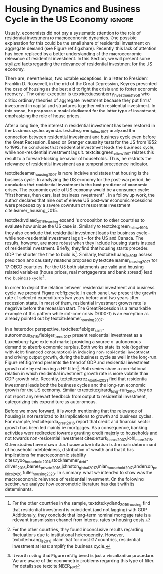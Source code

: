 * Residuals :noexport:

To do so, they estimate a Structural Vector Autoregressive (SVEC) model with wavelets transformation for the US and G7 countries.
They find residential investment is not only a monetary policy transmission channel, but it also has temporally distinct effects on business cycle.
In the short-run, housing is more predictive while house prices have a bigger influence in the long-run[fn::
	More precisely, textcite:huang_is_2018 also conclude that residential investment prediction increases with its share on GDP.
	].
These distinct temporal influence of housing occurs due to the large wealth effect in the long-run while credit and collateral effects are more relevant in the short-run.
#+begin_quote
    ``[...] Housing is by far the best aid to recovery because of the large and continuing scale
of potential demand; because of the wide geographical distribution of this demand; and
because the sources of its finance are largely independent of the stock exchanges. I should
advise putting most of your eggs in this basket, caring about this more than about anything,
and making absolutely sure that they are being hatched without delay. In this country we
partly depended for many years on direct subsidies. There are few more proper objects for
such than working-class houses. If a direct subsidy is required to get a move on (we gave
our subsidies through the local authorities), it should be given without delay or hesitation.''
\cite[p.~436]{keynes_collected_1978}
#+end_quote

As the above excerpt suggests, the relevance of housing is not restricted to the Great Recession nor the USA case.

We also report an indirect relation between housing and aggregate demand.
Real estate constitutes a significant portion of household wealth so houses serves as collateral to borrowing cite:teixeira_uma_2011.
As a consequence of US institutional arrangement, households --- especially the poorest ones --- could increase their indebtedness as houses prices went up (see Figure ref:FigDividaPreco) as a way to ``make'' capital gains without
selling their homes during house bubble of the 2000s cite:teixeira_crescimento_2015.
Therefore, real estate inflation and durable goods consumption are connected and has relevant consequences for business cycle.
textcites:zezza_u.s._2008,barba_rising_2009, for example, report that credit-financed consumption was one of the main drivers of economic growth before the Great Recession.


In this paper, we argue that this relation between households indebtedness and real estate inflation has other relevant implications.
The first one is the increasing gap between assets and liabilities in the course of the Great Recession.
This dynamic is due both to the housing prices burst (post-2005) and to the insensitivity of households' financial commitments.
In other words, real estate (assets) has a market value while debt (liabilities) has a contractual one, thus, households net worth decreases onset of the subprime crisis.
Therefore, the second implication is the sharp reduction in the net worth of the poorest households in absolute and relative terms (see Figure ref:FigDistPassivos).

#+begin_export latex
\begin{figure}[H]
	\centering
	\caption{Household indebtedness and house prices dynamics (jan/2000=100)}
	\label{FigDividaPreco}
	\includegraphics[width=\textwidth]{./figs/Divida_PrecoImoveis.png}
	\caption*{\textbf{Source:} U.S. Bureau of Economic Analysis, Authors' Elaboration}
\end{figure}

\begin{figure}[H]
	\centering
	\caption{Liabilities evolution by wealth percentile (1989/07=1)}
	\label{FigDistPassivos}
	\includegraphics[width=.8\textwidth]{./figs/Distribuicao_Passivos.png}
	\caption*{\textbf{Source:} \textcite{us_census_bureau_characteristics_2017}, Authors' Elaboration}
\end{figure}
#+end_export


* Configs :noexport:
bibliography:ref.bib
#+PROPERTY: header-args:python :results output drawer :session empirical :exports none :tangle ./Stylized_Facts.py :eval never-export :python /usr/bin/python3

** Packages
#+begin_src python
from datetime import datetime as dt

t1 = dt.now()

import pandas as pd
import numpy as np
import matplotlib.pyplot as plt
import seaborn as sns
import statsmodels.api as sm
plt.rc('axes', titlesize=22)     # fontsize of the axes title
plt.rcParams.update({"font.size": 15})
import pandas_datareader.data as web

from scipy.interpolate import make_interp_spline, BSpline  # Smooth plot

sns.set(style="whitegrid")
sns.set_context("paper")
#+end_src

#+RESULTS:
:results:
:end:


** Functions and variables

#+begin_src python
plt.rc('legend', fontsize=14)    # legend fontsize
def crise_subprime(axes, alpha=0.4):
    axes.axvspan(
        xmin="2007-12-01",
        xmax="2009-06-01",
        color="gray",
        label="subprime crisis",
        zorder=0,
        alpha=alpha,
    )


def crises(axes, color="lightgray", alpha=0.4):
    axes.axvspan(
        xmin="1953-07", xmax="1954-04", color=color, alpha=alpha, label="Recession"
    )
    axes.axvspan(xmin="1957-08", xmax="1958-05", color=color, alpha=alpha, label="")
    axes.axvspan(xmin="1960-05", xmax="1961-02", color=color, alpha=alpha, label="")
    axes.axvspan(xmin="1969-12", xmax="1970-11", color=color, alpha=alpha, label="")
    axes.axvspan(xmin="1973-11", xmax="1975-03", color=color, alpha=alpha, label="")
    axes.axvspan(xmin="1980-01", xmax="1980-07", color=color, alpha=alpha, label="")
    axes.axvspan(xmin="1981-07", xmax="1982-01", color=color, alpha=alpha, label="")
    axes.axvspan(xmin="1990-07", xmax="1991-03", color=color, alpha=alpha, label="")
    axes.axvspan(xmin="2001-03", xmax="2001-11", color=color, alpha=alpha, label="")


start = dt(1949, 1, 1)
end = dt(2019, 1, 1)
recessions = web.get_data_fred("USRECM", start, end)
recessions.columns = ["Recessions"]
recessions["xmin"] = False
recessions["xmax"] = False
for i in range(len(recessions["Recessions"]) - 1):
    recessions.iscopy = True
    if (
        recessions["Recessions"].iloc[i] == 0
        and recessions["Recessions"].iloc[i + 1] == 1
    ):
        recessions["xmin"].iloc[i + 1] = True
    elif (
        recessions["Recessions"].iloc[i] == 1
        and recessions["Recessions"].iloc[i + 1] == 0
    ):
        recessions["xmax"].iloc[i + 1] = True


def recessions_bars(ax):
    import matplotlib.pyplot as plt

    xmin = recessions[recessions["xmin"] == True]["xmin"]
    xmax = recessions[recessions["xmax"] == True]["xmax"]

    for i in range(len(xmax)):
        ax.axvspan(xmin=xmin.index[i], xmax=xmax.index[i], alpha=0.3, color="k")


def default_plot():
    plt.xlabel("")
    sns.set_context("talk")
    plt.rcParams["axes.edgecolor"] = "#333F4B"
    plt.rcParams["axes.linewidth"] = 0.8
    plt.rcParams["xtick.color"] = "#333F4B"
    plt.rcParams["ytick.color"] = "#333F4B"
    ax.grid(False)
    ax.spines["top"].set_color("none")
    ax.spines["right"].set_color("none")
    ax.spines["left"].set_smart_bounds(True)
    ax.spines["bottom"].set_smart_bounds(True)
    sns.despine()


def salvar_grafico(file_name, extension="png", pasta="./figs/"):
    fig.savefig(
        pasta + file_name + "." + extension,
        dpi=600,
        bbox_inches="tight",
        format=extension,
        pad_inches=0.2,
        transparent=False,
    )
#+end_src

#+RESULTS:
:results:
/home/gpetrini/.local/lib/python3.8/site-packages/pandas/core/indexing.py:670: SettingWithCopyWarning:
A value is trying to be set on a copy of a slice from a DataFrame

See the caveats in the documentation: https://pandas.pydata.org/pandas-docs/stable/user_guide/indexing.html#returning-a-view-versus-a-copy
  iloc._setitem_with_indexer(indexer, value)
:end:

** Endividamento das famílias e preço dos imóveis


#+begin_src python :results graphics file :file ./figs/Divida_PrecoImoveis.png
start = dt(1947, 1, 1)
end = dt(2015, 1, 1)

df = web.DataReader(
    [
        "CMDEBT",  # debt securities and loans; liability, Level
        "CSUSHPINSA",  # S&P/Case-Shiller U.S. National Home Price Index
    ],
    "fred",
    start,
    end,
)

df.columns = [
    "Household debt",
    "House prices",
]

for i in df.columns:
    df[i] = (df[i] / df[i]["2000-01-01"]) * 100

df.index.name = ""
df = df.resample("QS").mean().dropna()

fig, ax = plt.subplots(figsize=(19.2, 10.8))

df.iloc[df.index >= "1970-01", :].plot(
    ax=ax,
    color=("darkred", "darkblue"),
    linewidth=2.5,
)

crise_subprime(ax)
crises(ax)
ax.legend()
ax.tick_params(axis="both", which="major", labelsize=15)
ax.set_title("Jan/2000 = 100", fontsize=22)
plt.close()
salvar_grafico(file_name="Divida_PrecoImoveis")
#+end_src

#+RESULTS:
[[file:./figs/Divida_PrecoImoveis.png]]

** Household credit

#+begin_src python :results graphics file :file ./figs/FIDCIA.png
start = dt(1945, 1, 1)
end = dt(2015, 1, 1)

df = web.DataReader(
    [
        'BOGZ1FL154104015Q', # home mortgages and consumer credit; liability, Level
        'HHMSDODNS', # home mortgages; liability, Level
    ],
    'fred',
    start,
    end
)

df.columns = [
    'Household credit',
    'Mortgages'
]

df.index.name = ''
df = df.pct_change(4).dropna()


fig, ax = plt.subplots(figsize=(19.2, 10.8))

df.iloc[df.index>='1978-01',:].plot(
    ax=ax,
    linewidth=2.5,
    color=('darkred', 'darkblue')
)

crise_subprime(ax)
crises(ax)
ax.axvline(
    x="1991-12-19",
    label='FDICIA',
    color='black',
    ls='-',
    linewidth=1.75
)
ax.axvline(
    x="1989-02-06",
    label='FIRREA',
    color='black',
    ls='--',
    linewidth=1.75
)

ax.legend(fontsize=14)

ax.text(
    s = "Fed. Deposit Insurance \nCorp. Improvement Act \n(FDICIA)",
    y = 0.17,
    x="1992-06-01",
    fontsize=12,
       )

ax.text(
    s = "Fin. Instit. Reform, Recovery, \nand Enactment Act (FIRREA)",
    y = 0.,
    x="1988-08-01",
    fontsize=12,
    horizontalalignment='right'
       )

ax.tick_params(axis="both", which="major", labelsize=15)

sns.despine()
plt.close()
salvar_grafico(file_name="FDICIA")
#+end_src

** Demanda agregada

#+BEGIN_SRC python
from matplotlib.patches import Ellipse, Polygon

start = dt(1979, 1, 1)
end = dt(2020, 12, 31)

df = web.get_data_fred(
    [
        "PCEC",  # Personal consuption
        "PNFI",  # Private non-residential fixed investment
        "PRFI",  # Private residential fixed investment
        "GCE",  # Governement expenditures
        "EXPGS",  # Exports
    ],
    start,
    end,
)

df.columns = [
    "Personal consumption expend.",
    "Non Residential investment",
    "Residential investment",
    "Government Expenditures",
    "Exports",
]


df["AD"] = df.sum(axis=1)

df = df.resample("QS").mean()
df.index.name = ""
df = df.apply(lambda x: x / df["AD"]).drop(["AD"], axis="columns")
fig, ax = plt.subplots(1, 1, figsize=(19.2, 10.8))


df.plot(
    kind="area",
    stacked=True,
    ax=ax,
    legend=False,
    color=(
        "#000000",
        "#333333",
        "#ffffff",
        "#888888",
        "#cccccc",
    ),
)

df.plot(kind="line", stacked=True, ax=ax, legend=False, color="white", label=None)

handles, labels = ax.get_legend_handles_labels()
ax.legend(
    handles[:4:-1],
    labels[:4:-1],
    loc="center left",
    bbox_to_anchor=(1, 0.5),
    title="Expenditures (in order)",
    title_fontsize=18,
)

# ax.text('1980', 0.2, s=df.columns[0], color="white", fontsize=18, fontfamily='serif')
# ax.text('1980', 0.6, s=df.columns[1], color="white", fontsize=18, fontfamily='serif')
# ax.text('1980', 0.7, s=df.columns[2], color="black", fontsize=18, fontfamily='serif')
# ax.text('1980', 0.8, s=df.columns[3], color="black", fontsize=18, fontfamily='serif')
# ax.text('1980', 0.95, s=df.columns[4], color="black", fontsize=18, fontfamily='serif')


ax.set_ylim(0, 1)
ax.set_xlabel("")
ax.tick_params(axis="both", which="major", labelsize=15)

sns.despine()
plt.tight_layout()
plt.close()
salvar_grafico(file_name="Share_AD")
#+END_SRC

#+RESULTS:
:results:
:end:

** Volatilidade e participação

#+begin_src python :results graphics file :file ./figs/subplots.png
start = dt(1947, 1, 1)
end = dt(2015, 1, 1)

df = web.DataReader(
    [
        "PRFI",  # Domestic business
        "PNFI",  # Households and institutions
        "GDP",  # Gross Domestic Product
    ],
    "fred",
    start,
    end,
)

df.columns = ["Residential", "Non-Residential", "GDP"]
df.index.name = ""
df = df.pct_change(4).dropna()
df = df.dropna()

df["Great Recession"] = [
    "Pre Crisis" if i < dt(2009, 1, 1) else "Post Crisis" for i in df.index
]
df["Great Recession"] = df["Great Recession"].astype("category")
df = pd.melt(
    df, value_vars=["Residential", "Non-Residential", "GDP"], id_vars="Great Recession"
)


share = web.get_data_fred(
    ["GDP", "EXPGS", "GCE", "PRFI", "HCCSDODNS", "PRFI", "PCEC", "IMPGS"],  #'TOTALSL',
    start,
    end,
)

share.columns = [
    "GDP",
    "Exports",
    "Gov. expenditures",
    "Residential investment",
    "Consumer credit",
    "Non-residential investment",
    "Consumption",
    "Importações",
]

Z = ["Exports", "Gov. expenditures", "Residential investment", "Consumer credit"]

share["Autonomos"] = share[Z].sum(axis=1)

share = share.resample("QS").mean()
share = share["1979":]
share.index.name = ""

fig, ax = plt.subplots(1, 2, figsize=(19.2, 10.8))

sns.violinplot(
    x="variable",
    y="value",
    # hue="Great Recession",
    palette="Greens",
    ax=ax[0],
    lw=2,
    data=df,
    split=True,
    scale="area",
)


ax[0].axhline(y=0, ls="--", color="black", zorder=0)
ax[0].set_xlabel("")
ax[0].set_ylabel("Growth rate", fontsize=15)
ax[0].set_title("A - Selected growth rate\ndistribution (1947-2019)", fontsize=22)
ax[0].tick_params(axis="both", which="major", labelsize=15)

share[Z].apply(lambda x: x / share["GDP"]).plot(
    kind="area",
    stacked=True,
    ax=ax[1],
    legend=False,
    color=(
        "black",
        "grey",
        "darkred",
        "lightgrey",
    ),
)

share[Z].apply(lambda x: x / share["GDP"]).plot(
    kind="line", stacked=True, ax=ax[1], legend=False, color="black", label=None
)

handles, labels = ax[1].get_legend_handles_labels()
ax[1].legend(
    handles[:3:-1],
    labels[:3:-1],
    #             loc='center left', bbox_to_anchor=(1, 0.5)
)
ax[1].set_ylim(0, 1)
ax[1].set_xlabel("")
ax[1].set_title(
    "B - Autonomous expenditures\nshare on GDP (US, 1979-2019)", fontsize=22
)
ax[1].tick_params(axis="both", which="major", labelsize=15)

sns.despine()
plt.tight_layout()
plt.close()
plt.subplots_adjust(wspace=0.2)
salvar_grafico(file_name="Volatility_share")
#+end_src

#+RESULTS:
[[file:./figs/subplots.png]]

** Passivos por percentil de riqueza

#+begin_src python  :results graphics file :file ./figs/Distribuicao_Passivos.png
def concentracao_df(df):
    colunas = ['Top 1%', 'Top 10%', 'Top 50-90%', 'Bottom 50%']
    df.columns = colunas
    df = df/100
    df.index.name = ''
    df = df/df.iloc[0,:]
    return df

start = dt(1947, 1, 1)
end = dt(2015, 1, 1)
url = 'https://fred.stlouisfed.org/release/tables?rid=453&eid=813804#snid=813936'

passivos = web.DataReader(
    [
        'WFRBST01127', # Share of Total Liabilities Held by the Top 1% (99th to 100th Wealth Percentiles)
        'WFRBSN09154', # Share of Total Liabilities Held by the 90th to 99th Wealth Percentiles
        'WFRBSN40181', # Share of Total Liabilities Held by the 50th to 90th Wealth Percentiles
        'WFRBSB50208', # Share of Total Liabilities Held by the Bottom 50% (1st to 50th Wealth Percentiles)
    ],
    'fred',
    start,
    end
)
passivos = concentracao_df(passivos)

emprestimo = web.DataReader(
    [
        'WFRBST01128', # Share of Loans (Liabilities) Held by the Top 1% (99th to 100th Wealth Percentiles)
        'WFRBSN09155', # Share of Loans (Liabilities) Held by the 90th to 99th Wealth Percentiles
        'WFRBSN40182', # Share of Loans (Liabilities) Held by the 50th to 90th Wealth Percentiles
        'WFRBSB50209', # Share of Loans (Liabilities) Held by the Bottom 50% (1st to 50th Wealth Percentiles)
    ],
    'fred',
    start,
    end
)
emprestimo = concentracao_df(emprestimo)

Mortgages = web.DataReader(
    [
        'WFRBST01129', # Share of Home mortgages Held by the Top 1% (99th to 100th Wealth Percentiles)
        'WFRBSN09156', # Share of Home mortgages Held by the 90th to 99th Wealth Percentiles
        'WFRBSN40183', # Share of Home mortgages Held by the 50th to 90th Wealth Percentiles
        'WFRBSB50210', # Share of Home mortgages Held by the Bottom 50% (1st to 50th Wealth Percentiles)
    ],
    'fred',
    start,
    end
)
Mortgages = concentracao_df(Mortgages)

patrimonio_liq = web.DataReader(
    [
        'WFRBST01134', # Share of Total Net Worth Held by the Top 1% (99th to 100th Wealth Percentiles)
        'WFRBSN09161', # Share of Total Net Worth Held by the 90th to 99th Wealth Percentiles
        'WFRBSN40188', # Share of Total Net Worth Held by the 50th to 90th Wealth Percentiles
        'WFRBSB50215', # Share of Total Net Worth Held by the Bottom 50% (1st to 50th Wealth Percentiles)
    ],
    'fred',
    start,
    end
)
patrimonio_liq = concentracao_df(patrimonio_liq)

fig, ax = plt.subplots(2, 2, figsize=(19.2, 10.80), sharey=True)

passivos.plot(title='A - Total Liabilities', ax=ax[0,0], legend=False, lw=3)
emprestimo.plot(title='B - Loans', ax=ax[0,1], legend=False, lw=3)
Mortgages.plot(title='C - Mortgages', ax=ax[1,0], legend=False, lw=3)
patrimonio_liq.plot(title='D - Net Worth', ax=ax[1,1], legend=False, lw=3)

crise_subprime(axes=ax[0,1])
crises(axes=ax[0,1])
ax[0,1].legend(loc='center left', bbox_to_anchor=(1.1, 0.), fontsize=18)

crise_subprime(axes=ax[0,0])
crise_subprime(axes=ax[1,0])
crise_subprime(axes=ax[1,1])
crises(axes=ax[0,0])
crises(axes=ax[1,0])
crises(axes=ax[1,1])

ax[0,0].set_title('A - Total Liabilities', fontsize=18)
ax[0,1].set_title('B - Loans', fontsize=18)
ax[1,0].set_title('C - Mortgages', fontsize=18)
ax[1,1].set_title('D - Net Worth', fontsize=18)

ax[0,0].tick_params(axis="both", which="major", labelsize=15)
ax[0,1].tick_params(axis="both", which="major", labelsize=15)
ax[1,0].tick_params(axis="both", which="major", labelsize=15)
ax[1,1].tick_params(axis="both", which="major", labelsize=15)

sns.despine()
plt.tight_layout()
plt.close()
salvar_grafico(file_name="Distribuicao_Passivos")
#+end_src
*** Hipotecas e imóveis
#+begin_src python  :results graphics file :file ./figs/Houses_Mortgages.png
def concentracao_df(df):
    colunas = ["Top 1%", "Top 10%", "Top 50-90%", "Bottom 50%"]
    df.columns = colunas
    df = df / 100
    df.index.name = ""
    df = df / df.iloc[0, :]
    return df


start = dt(1947, 1, 1)
end = dt(2019, 1, 1)
url = "https://fred.stlouisfed.org/release/tables?rid=453&eid=813804#snid=813936"

houses = web.DataReader(
    [
        "WFRBST01110",  # Share of Real Estate Held by the Top 1% (99th to 100th Wealth Percentiles)
        "WFRBSN09137",  # Share of Real Estate Held by the 90th to 99th Wealth Percentiles
        "WFRBSN40164",  # Share of Real Estate Held by the 50th to 90th Wealth Percentiles
        "WFRBSB50191",  # Share of Real Estate Held by the Bottom 50% (1st to 50th Wealth Percentiles)
    ],
    "fred",
    start,
    end,
)
houses = concentracao_df(houses)

Mortgages = web.DataReader(
    [
        "WFRBST01129",  # Share of Home mortgages Held by the Top 1% (99th to 100th Wealth Percentiles)
        "WFRBSN09156",  # Share of Home mortgages Held by the 90th to 99th Wealth Percentiles
        "WFRBSN40183",  # Share of Home mortgages Held by the 50th to 90th Wealth Percentiles
        "WFRBSB50210",  # Share of Home mortgages Held by the Bottom 50% (1st to 50th Wealth Percentiles)
    ],
    "fred",
    start,
    end,
)
Mortgages = concentracao_df(Mortgages)


fig, ax = plt.subplots(1, 2, figsize=(19.2, 10.80), sharey=True)

houses.plot(title="A - Houses", ax=ax[0], legend=False, lw=3)
Mortgages.plot(title="B - Mortgages", ax=ax[1], legend=False, lw=3)

crise_subprime(axes=ax[0])
crise_subprime(axes=ax[1])
crises(axes=ax[0])
crises(axes=ax[1])
ax[1].legend(loc="center left", bbox_to_anchor=(1.1, 0.5), fontsize=18)

crise_subprime(axes=ax[0])
crise_subprime(axes=ax[1])
crises(axes=ax[0])
crises(axes=ax[1])

ax[0].set_title("A - Houses", fontsize=18)
ax[1].set_title("B - Mortgages", fontsize=18)

ax[0].tick_params(axis="both", which="major", labelsize=15)
ax[1].tick_params(axis="both", which="major", labelsize=15)

sns.despine()
plt.tight_layout()
plt.close()
salvar_grafico(file_name="Houses_Mortgages")
#+end_src

#+RESULTS:
[[file:./figs/Houses_Mortgages.png]]

** Crisis centered plot
*** Begin
#+begin_src R :session *centered* :results graphics file :file ./figs/Centered_Begin_pct1.png :eval never-export :exports none
library(tidyverse)
library(purrr)
library(fredr)
library(lubridate)

begin <- c('1953-07-01', '1957-08-01', '1960-04-01', '1969-12-01', '1973-11-01', '1980-01-01', '1981-07-01', '1990-07-01', '2001-03-01', '2007-12-01')
end <- c('1954-06-01', '1958-05-01', '1961-03-01', '1970-12-01', '1975-04-01', '1980-08-01', '1982-12-01', '1991-04-01', '2001-12-01', '2009-07-01')


df <-  map_dfr(
  c("GDP", "PRFI", "PNFI", "HCCSDODNS", "USRECM"),
  fredr,
  units = "pc1", # pct from 1 year ago
  frequency = 'q'
) %>%
  select(date, series_id, value) %>%
  pivot_wider(names_from = series_id, values_from= value) %>%
  mutate(
    recessions = as.logical(USRECM),
    `Residential Investment` = PRFI,
    `Non Residential Investment` = PNFI,
    `Durable Goods` = HCCSDODNS
  ) %>%
  select(date, recessions, GDP, `Residential Investment`, `Non Residential Investment`, `Durable Goods`) %>%
  mutate(crise = case_when(
           (date >= ymd(begin[1]) %m+% years(-2) & date <= ymd(begin[1]) %m+% years(2)) ~ begin[1] %>% substr(1,7),
           (date >= ymd(begin[2]) %m+% years(-2) & date <= ymd(begin[2]) %m+% years(2)) ~ begin[2] %>% substr(1,7),
           (date >= ymd(begin[3]) %m+% years(-2) & date <= ymd(begin[3]) %m+% years(2)) ~ begin[3] %>% substr(1,7),
           (date >= ymd(begin[4]) %m+% years(-2) & date <= ymd(begin[4]) %m+% years(2)) ~ begin[4] %>% substr(1,7),
           (date >= ymd(begin[5]) %m+% years(-2) & date <= ymd(begin[5]) %m+% years(2)) ~ begin[5] %>% substr(1,7),
           (date >= ymd(begin[6]) %m+% years(-2) & date <= ymd(begin[7]) %m+% years(2)) ~ paste(begin[6] %>% substr(1,7), "and", begin[7] %>% substr(1,7)),
           ## (date >= ymd(begin[7]) %m+% years(-2) & date <= ymd(begin[7]) %m+% years(2)) ~ begin[7],
           (date >= ymd(begin[8]) %m+% years(-2) & date <= ymd(begin[8]) %m+% years(2)) ~ begin[8] %>% substr(1,7),
           (date >= ymd(begin[9]) %m+% years(-2) & date <= ymd(begin[9]) %m+% years(2)) ~ begin[9] %>% substr(1,7),
           (date >= ymd(begin[10]) %m+% years(-2) & date <= ymd(begin[10]) %m+% years(2)) ~ begin[10] %>% substr(1,7)
         )) %>%
  ## mutate(crise = substr(crise, 1,7)) %>%
  mutate(crise = crise %>% as.character() %>% as.factor()) %>%
  pivot_longer(cols = -c(date, crise, recessions), names_to="Series", values_to = "value") %>%
  ## mutate(Series = as.factor(Series)) %>%
  filter(date>=ymd('1979-01-01') & date <=ymd('2011-01-01')) %>%
  drop_na(crise)

ggplot(df, aes(x=date, y=value, colour=Series, linetype=Series)) +
  geom_line() +
  scale_x_date(breaks = "year", minor_breaks = "6 months", date_labels="%y' %b") +
  ## ggsci::scale_color_futurama() +
  facet_wrap(~crise, scale="free_x", drop=TRUE) +
  geom_hline(yintercept=0, color='black', size=0.25) +
  xlab("") + ylab("Percent change from 1 year ago") +
  theme_bw() +
  scale_color_manual(name = "Series",
                     values = c('black', 'black', 'grey', 'black'),
                     labels = c("Durable Goods", "GDP", "Non Residential Investment", "Residential Investment")) +
  scale_linetype_manual(name = "Series", 
                        values = c("solid", "dashed", "solid", "dotted"),
                        labels = c("Durable Goods", "GDP", "Non Residential Investment", "Residential Investment")) ->fig

for(i in begin){
  if(ymd(i) >= ymd('1980-01-01')){
    fig + geom_vline(xintercept = as.numeric(ymd(i)), linetype="solid",
                color = "black", size=.25) -> fig
  }
}

ggsave(
  "./figs/Centered_Begin_pct1.png",
  width = 10, height = 8, dpi = 150, units = "in", device = "png"
)
#+end_src

#+RESULTS:
[[file:./figs/Centered_Begin_pct1.png]]









*** End
#+begin_src R :session *centered* :results graphics file :file ./figs/Centered_End_pct1.png :eval never-export :exports none

end <- c('1954-06-01', '1958-05-01', '1961-03-01', '1970-12-01', '1975-04-01', '1980-08-01', '1982-12-01', '1991-04-01', '2001-12-01', '2009-07-01')

df <-  map_dfr(
  c("GDP", "PRFI", "PNFI", "HCCSDODNS", "USRECM"),
  fredr,
  units = "pc1", # pct from 1 year ago
  frequency = 'q'
) %>%
  select(date, series_id, value) %>%
  pivot_wider(names_from = series_id, values_from= value) %>%
  mutate(
    recessions = as.logical(USRECM),
    Residential_Investment = PRFI,
    NonResidential_Investment = PNFI,
    DurableGoods = HCCSDODNS
  ) %>%
  select(date, recessions, GDP, Residential_Investment, NonResidential_Investment, DurableGoods) %>%
  mutate(crise = case_when(
           (date >= ymd(end[1]) %m+% years(-1) & date <= ymd(end[1]) %m+% years(1)) ~ end[1],
           (date >= ymd(end[2]) %m+% years(-1) & date <= ymd(end[2]) %m+% years(1)) ~ end[2],
           (date >= ymd(end[3]) %m+% years(-1) & date <= ymd(end[3]) %m+% years(1)) ~ end[3],
           (date >= ymd(end[4]) %m+% years(-1) & date <= ymd(end[4]) %m+% years(1)) ~ end[4],
           (date >= ymd(end[5]) %m+% years(-1) & date <= ymd(end[5]) %m+% years(1)) ~ end[5],
           (date >= ymd(end[6]) %m+% years(-1) & date <= ymd(end[6]) %m+% years(1)) ~ end[6],
           (date >= ymd(end[7]) %m+% years(-1) & date <= ymd(end[7]) %m+% years(1)) ~ end[7],
           (date >= ymd(end[8]) %m+% years(-1) & date <= ymd(end[8]) %m+% years(1)) ~ end[8],
           (date >= ymd(end[9]) %m+% years(-1) & date <= ymd(end[9]) %m+% years(1)) ~ end[9],
           (date >= ymd(end[10]) %m+% years(-1) & date <= ymd(end[10]) %m+% years(1)) ~ end[10]
         )) %>%
  mutate(crise = paste0(month(crise),"/",year(crise))) %>%
  mutate(crise = crise %>% as.character() %>% as.factor()) %>%
  pivot_longer(cols = -c(date, crise, recessions), names_to="Series", values_to = "value") %>%
  ## mutate(Series = as.factor(Series)) %>%
  filter(date>=ymd('1981-01-01') & date <=ymd('2011-01-01')) %>%
  drop_na(crise) %>% drop_na()

ggplot(df, aes(x=date, y=value, colour=Series)) +
  geom_line() +
  scale_x_date(breaks = "year", minor_breaks = "6 months", date_labels="%y' %b") +
  ggsci::scale_color_futurama() +
  facet_wrap(~crise, scale="free_x", drop=TRUE) +
  geom_hline(yintercept=0, color='black', size=0.25) +
  xlab("") + ylab("Percent change from 1 year") +
  theme_bw() ->fig

  

for(i in end){
  if(ymd(i) >= ymd('1980-01-01')){
    fig + geom_vline(xintercept = as.numeric(ymd(i)), linetype="dashed",
                color = "black", size=.5) -> fig
  }
}
ggsave(
  "./figs/Centered_End_pct1.png",
  width = 10, height = 8, dpi = 150, units = "in", device = "png"
)
#+end_src

#+RESULTS:
[[file:./figs/Centered_End_pct1.png]]

** Ciclo e tendência

#+BEGIN_SRC python
import pandas as pd
import matplotlib.pyplot as plt
import seaborn as sns
import pandas_datareader.data as web
from datetime import datetime as dt
import statsmodels.api as sm

start = dt(1979, 1, 1)
end = dt(2020, 12, 31)

df = web.DataReader(["GDPC1", "PRFI"], "fred", start, end)

df.columns = [
    "GDP",
    "Residential Investment",
]
df.index.name = ""
df = df.pct_change().dropna()

cycle, trend = sm.tsa.filters.hpfilter(df["GDP"], 1600)
_cycle, _trend = sm.tsa.filters.hpfilter(df["Residential Investment"], 1600)

df = pd.concat([trend, _trend], axis=1)
df.columns = [
    "GDP",
    "Residential Investment",
]

fig, ax = plt.subplots(1, 1, figsize=(8, 5))

df.plot(ax=ax, color=("black", "darkgrey"))
crise_subprime(ax)
crises(ax)

ax.tick_params(axis="both", which="major", labelsize=15)
ax.legend(fontsize=14)
sns.despine()
plt.xlabel("")
salvar_grafico(file_name="Trend")
plt.close()
#+END_SRC

#+RESULTS:
:results:
:end:

* Residuals :noexport:

#+begin_comment
It is worth mentioning the novelty of \textcite{green_follow_1997} and \textcite{leamer_housing_2007} --- revisited in \textcite{leamer_housing_2015} and by \textcite{fiebiger_trend_2017} --- when shedding light on the relevance of residential investment even before of the Great Recession. CITAÇÃO KEYNES DO PROJETO + DUESEMBERRY



Traditionally, economists do not pay attention to the role of residential investment to macroeconomic dynamics.
There are, nevertheless, two notable exceptions.
In a letter to President Franklin D. Roosevelt, in the mid of the Great Depression, Keynes present the case of housing as the best aid to fight the crisis and to foster economic recovery \cite[p.~436]{keynes_collected_1978}.
The other exception is textcite:duesenberry_investment_1958 who presents a critique of ordinary theories of aggregate investment because they put together firms’ investment in capital and structures and investment in residential housing.
In this sense, he builds a model dedicated for the latter type of investment, emphasizing the role of house prices.

Perhaps, the small share of residential investment on aggregate demand may explain this lack of attention (see figure ref:fig:share).
The subprime crisis and the Great Recession of the US economy had changed the landscape, making clear the macroeconomic role of
housing prices and finance, and residential investment.
Specifically, we argue however small its share on GDP is, it does have a fundamental role in explaining business cycles and long-run growth.
#+end_comment
* Housing Dynamics and Business Cycle in the US Economy :ignore:

Usually, economists did not pay a systematic attention to the role of residential investment to macroeconomic dynamics.
One possible explanation for this could be the small share of residential investment on aggregate demand (see Figure ref:fig:share).
Recently, this lack of attention has been replaced by a better understanding of the macroeconomic relevance of residential investment.
In this Section, we will present some stylized facts regarding the relevance of residential investment for the US economy.

There are, nevertheless, two notable exceptions.
In a letter to President Franklin D. Roosevelt, in the mid of the Great Depression, Keynes presented the case of housing as the best aid to fight the crisis and to foster economic recovery \cite[p.~436]{keynes_collected_1978}.
The other exception is textcite:duesenberry_investment_1958 who critics ordinary theories of aggregate investment because they put firms’ investment in capital and structures together with residential investment.
In this sense, he proposes a model dedicated for the latter type of investment, emphasizing the role of house prices.


#+begin_export latex
\begin{figure}[H]
    \centering
	\caption{Expenditures share on aggregate demand}
	\label{fig:share}
\begin{figure}[htb]
    \includegraphics[width = \textwidth]{./figs/Share_AD.png}
    \end{figure}
	\caption*{\textbf{Source:} U.S. Bureau of Economic Analysis, Authors' Elaboration}
\end{figure}
#+end_export

After a long time, the interest in residential investment has been restored in the business cycles agenda.
textcite:green_follow_1997 analyzed the connection between residential investment and business cycle even before the Great Recession.
Based on Granger causality tests for the US from 1952 to 1992, he concludes that residential investment leads the business cycle, while non-residential investment lags it.
textcite:green_follow_1997 relates this result to a forward-looking behavior of households.
Thus, he restricts the relevance of residential investment as a temporal precedence indicator.

textcite:leamer_housing_2007 is more incisive and states that housing is the business cycle.
In analyzing the US economy for the post-war period, he concludes that residential investment is the best predictor of economic crises.
The economic cycle of US economy would be a consumer cycle: "first homes, then cars, last business investment" \cite[p.~8]{leamer_housing_2007}.
In a follow up work, the author declares that nine out of eleven US post-war economic recessions were preceded by a severe downturn of residential investment cite:leamer_housing_2015.
# Thus, according to textcite:leamer_housing_2007, residential investment anticipates and causes the business cycle[fn::However, textcite:leamer_housing_2007 him self did not evaluate this statements econometrically.].
textcite:kydland_2016_housing expand \citeauthor*{leamer_housing_2007}'s \citeyear{leamer_housing_2007} proposition to other countries to evaluate how unique the US case is.
Similarly to textcite:green_follow_1997, they also conclude that residential investment leads the business cycle -- while non-residential investment lags it -- for the US and Canada.
The results, however, are more robust when they include housing starts instead of residential investment.
Briefly, they find that housing starts precedes GDP the shorter the time to build is[fn::For the other countries in the sample, textcite:kydland_2016_housing find that residential investment is coincident (and not lagging) with GDP. Additionally, they conclude that long-term nominal mortgage rate is a relevant transmission channel from interest rates to housing costs.].
Similarly, textcite:huang_is_2018 assess  prediction and causality relations proposed by textcite:leamer_housing_2007 for 17 OECD countries.
For the US both statements are valid and housing related variables (house prices, real mortgage rate and bank spread) lead the business cycle[fn::For the other countries, they found inconclusive results regarding fluctuations due to institutional heterogeneity. However, textcite:huang_is_2018 claim that for most G7 countries, residential investment at least amplify the business cycle.].


In order to depict the relation between residential investment and business cycle, we present Figure ref:fig:cycle.
In each panel, we present the growth rate of selected expenditures two years before and two years after recession starts.
In most of them, residential investment growth rate is negative before the recession start.
The Great Recession is a remarkable example of this pattern while dot-com crisis (2000-1) is an exception as already pointed out by textcite:leamer_housing_2007.


#+begin_export latex
\begin{figure}[H]
	\centering
	\caption{Selected expenditures growth rates two years before and two years after recession starts\\Dashed lines indicates recession start (NBER recession dating procedure)}
	\label{fig:cycle}
	\includegraphics[width=\textwidth]{./figs/Centered_Begin_pct1.png}
	\caption*{\textbf{Source:} U.S. Bureau of Economic Analysis, Authors' Elaboration}
\end{figure}
#+end_export

#+begin_comment
Talvez discutir preço aqui
#+end_comment


In a heterodox perspective, textcites:fiebiger_semi-autonomous_2018,fiebiger_trend_2017 present residential investment as a Luxemburg-type external market providing a source of autonomous demand to absorb economic surplus.
Both works state its role (together with debt-financed consumption) in inducing non-residential investment and driving output growth, during the business cycle as well in the long-run.
Figure ref:fig:trend presents the trend of GDP and residential investment growth rate by estimating a HP filter[fn::It worth noting that Figure ref:fig:trend is just a visualization procedure. We are aware of the econometric problems regarding this type of filter. For details see textcite:NBER_HP].
Both series share a correlational relation in which residential investment growth rate is more volatile than GDP growth rate.
Recently, textcite:perez_Montiel_2021 find that residential investment leads both the business cycles and the long-run economic growth for the US economy.
Similar to textcite:girardi_long-run_2016, they do not report any relevant feedback from output to residential investment, categorizing this expenditure as autonomous.

#+begin_export latex
\begin{figure}[H]
	\centering
	\caption{GDP and Residential investment growth rate tred (HP filter, $\lambda = 1600$)}
	\label{fig:trend}
	\includegraphics[width=\textwidth]{./figs/Trend.png}
	\caption*{\textbf{Source:} Authors' Elaboration}
\end{figure}
#+end_export


Before we move forward, it is worth mentioning that the relevance of housing is not restricted to its implications to growth and business cycles.
For example, textcite:jorda_great_2016 report that credit and financial sector growth has been led mainly by mortgages. 
As a consequence, banking activities were redirected towards granting credit majorly to households and not towards non-residential investment cites:erturk_banks_2007,kohl_more_2018.
Other studies have shown that house price inflation is the main determinant of household indebtedness, distribution of wealth and that it has implications for macroeconomic stability cites:ryoo_household_2015,stockhammer_debt-driven_2016,barnes_private_2016,johnston_global_2017,mian_household_2017,anderson_politics_2020,fuller_housing_2020.
In summary, what we intended to show was the macroeconomic relevance of residential investment.
On the following section, we analyze how econometric literature has dealt with its determinants.

*** TODO Falar sobre bolha no parágrafo anterior? :noexport:
